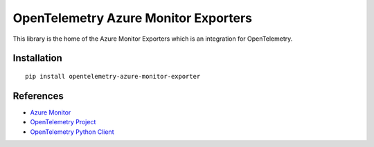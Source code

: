 OpenTelemetry Azure Monitor Exporters
=====================================

This library is the home of the Azure Monitor Exporters which is an integration for OpenTelemetry.

Installation
------------

::

    pip install opentelemetry-azure-monitor-exporter

References
----------

* `Azure Monitor <https://docs.microsoft.com/azure/azure-monitor/>`_
* `OpenTelemetry Project <https://opentelemetry.io/>`_
* `OpenTelemetry Python Client <https://github.com/open-telemetry/opentelemetry-python>`_


